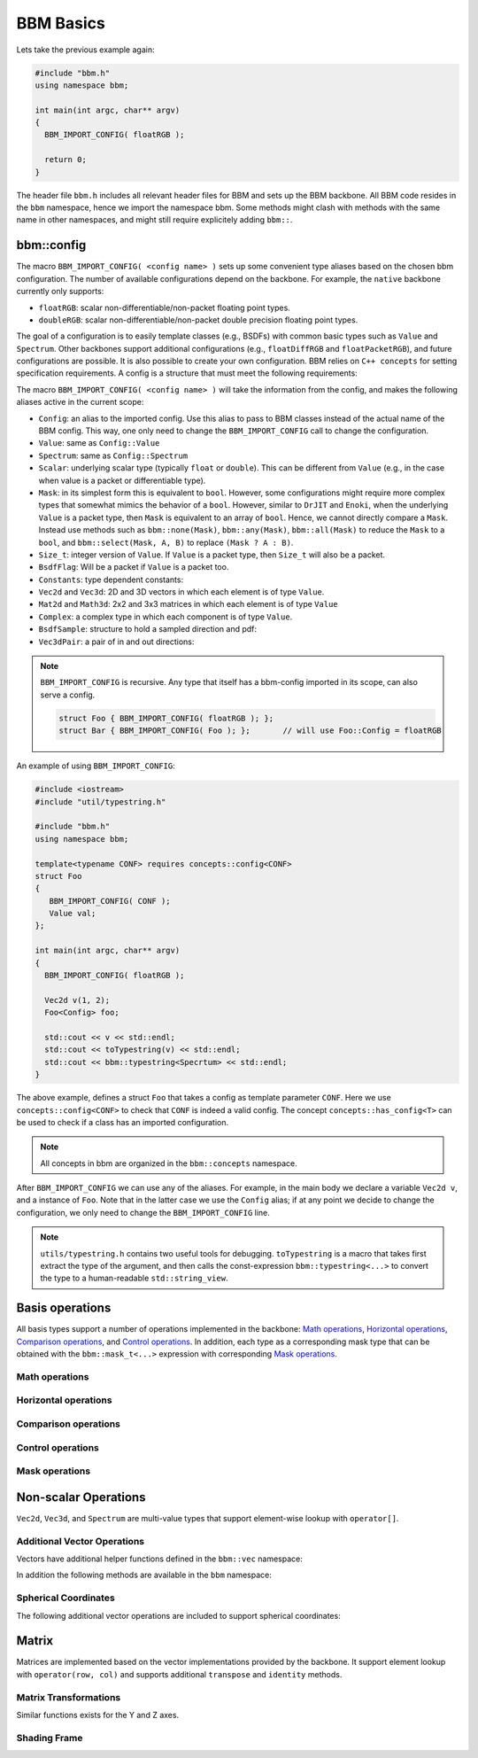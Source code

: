 BBM Basics
==========

Lets take the previous example again:

.. code-block:: c++

   #include "bbm.h"
   using namespace bbm;

   int main(int argc, char** argv)
   {
     BBM_IMPORT_CONFIG( floatRGB );

     return 0;
   }

The header file ``bbm.h`` includes all relevant header files for BBM and sets
up the BBM backbone.  All BBM code resides in the ``bbm`` namespace, hence we
import the namespace bbm.  Some methods might clash with methods with the same
name in other namespaces, and might still require explicitely adding
``bbm::``.

bbm::config
-----------

The macro ``BBM_IMPORT_CONFIG( <config name> )`` sets up some convenient type
aliases based on the chosen bbm configuration. The number of available
configurations depend on the backbone.  For example, the ``native`` backbone
currently only supports:

* ``floatRGB``: scalar non-differentiable/non-packet floating point types.
* ``doubleRGB``: scalar non-differentiable/non-packet double precision
  floating point types.

The goal of a configuration is to easily template classes (e.g., BSDFs) with
common basic types such as ``Value`` and ``Spectrum``.  Other
backbones support additional configurations (e.g., ``floatDiffRGB`` and
``floatPacketRGB``), and future configurations are possible. It is also
possible to create your own configuration. BBM relies on ``C++ concepts`` for
setting specification requirements.  A config is a structure that must meet
the following requirements:

.. doxygenconcept:: bbm::concepts::config

The macro ``BBM_IMPORT_CONFIG( <config name> )`` will take the information
from the config, and makes the following aliases active in the current scope:

* ``Config``: an alias to the imported config. Use this alias to pass to BBM
  classes instead of the actual name of the BBM config. This way, one only
  need to change the ``BBM_IMPORT_CONFIG`` call to change the configuration.
* ``Value``: same as ``Config::Value``
* ``Spectrum``: same as ``Config::Spectrum``
* ``Scalar``: underlying scalar type (typically ``float`` or ``double``).
  This can be different from ``Value`` (e.g., in the case when value is a
  packet or differentiable type).
* ``Mask``: in its simplest form this is equivalent to ``bool``. However,
  some configurations might require more complex types that somewhat mimics
  the behavior of a ``bool``.  However, similar to ``DrJIT`` and ``Enoki``,
  when the underlying ``Value`` is a packet type, then ``Mask`` is equivalent
  to an array of ``bool``.  Hence, we cannot directly compare a
  ``Mask``. Instead use methods such as ``bbm::none(Mask)``,
  ``bbm::any(Mask)``, ``bbm::all(Mask)`` to reduce the ``Mask`` to a ``bool``,
  and ``bbm::select(Mask, A, B)`` to replace ``(Mask ? A : B)``.
* ``Size_t``: integer version of ``Value``.  If ``Value`` is a packet type,
  then ``Size_t`` will also be a packet.
* ``BsdfFlag``: Will be a packet if ``Value`` is a packet too.

  .. doxygenenum:: bsdf_flag
  
* ``Constants``: type dependent constants:

  .. doxygenstruct:: bbm::constants
     :members:
     :undoc-members:
  
* ``Vec2d`` and ``Vec3d``: 2D and 3D vectors in which each element is of type
  ``Value``.
* ``Mat2d`` and ``Math3d``: 2x2 and 3x3 matrices in which each element is of
  type ``Value``
* ``Complex``: a complex type in which each component is of type ``Value``.
* ``BsdfSample``: structure to hold a sampled direction and pdf:

  .. doxygenstruct:: bbm::bsdfsample
     :members:
                     
* ``Vec3dPair``: a pair of in and out directions:

  .. doxygenstruct:: bbm::vec3dpair
     :members:
                     
.. note::

   ``BBM_IMPORT_CONFIG`` is recursive. Any type that itself has a bbm-config
   imported in its scope, can also serve a config.

   .. code-block:: c++

      struct Foo { BBM_IMPORT_CONFIG( floatRGB ); };
      struct Bar { BBM_IMPORT_CONFIG( Foo ); };       // will use Foo::Config = floatRGB
  
An example of using ``BBM_IMPORT_CONFIG``:

.. code-block:: c++

   #include <iostream>
   #include "util/typestring.h"
   
   #include "bbm.h"
   using namespace bbm;

   template<typename CONF> requires concepts::config<CONF>
   struct Foo
   {
      BBM_IMPORT_CONFIG( CONF );
      Value val;
   };
   
   int main(int argc, char** argv)
   {
     BBM_IMPORT_CONFIG( floatRGB );

     Vec2d v(1, 2);
     Foo<Config> foo;
     
     std::cout << v << std::endl;
     std::cout << toTypestring(v) << std::endl;
     std::cout << bbm::typestring<Specrtum> << std::endl;
   }

The above example, defines a struct ``Foo`` that takes a config as template
parameter ``CONF``.  Here we use ``concepts::config<CONF>`` to check that
``CONF`` is indeed a valid config. The concept ``concepts::has_config<T>`` can
be used to check if a class has an imported configuration.

.. note::

   All concepts in bbm are organized in the ``bbm::concepts`` namespace.

After ``BBM_IMPORT_CONFIG`` we can use any of the aliases.  For example, in
the main body we declare a variable ``Vec2d v``, and a instance of
``Foo``. Note that in the latter case we use the ``Config`` alias; if at any
point we decide to change the configuration, we only need to change the
``BBM_IMPORT_CONFIG`` line.

.. note::

   ``utils/typestring.h`` contains two useful tools for debugging.
   ``toTypestring`` is a macro that takes first extract the type of the argument,
   and then calls the const-expression ``bbm::typestring<...>`` to convert the
   type to a human-readable ``std::string_view``.


Basis operations
----------------

All basis types support a number of operations implemented in the backbone:
`Math operations`_, `Horizontal operations`_, `Comparison operations`_, and `Control operations`_.
In addition, each type as a corresponding mask type that can be obtained with
the ``bbm::mask_t<...>`` expression with corresponding `Mask operations`_.


Math operations
~~~~~~~~~~~~~~~

.. doxygenconcept:: bbm::concepts::backbone::has_math_functions

Horizontal operations
~~~~~~~~~~~~~~~~~~~~~

.. doxygenconcept:: bbm::concepts::backbone::horizontal

Comparison operations
~~~~~~~~~~~~~~~~~~~~~~

.. doxygenconcept:: bbm::concepts::backbone::ordered

Control operations
~~~~~~~~~~~~~~~~~~

.. doxygenconcept:: bbm::concepts::backbone::control
                    

Mask operations
~~~~~~~~~~~~~~~

.. doxygenconcept:: bbm::concepts::backbone::horizontal_mask


Non-scalar Operations
---------------------

``Vec2d``, ``Vec3d``, and ``Spectrum`` are multi-value types that support
element-wise lookup with ``operator[]``.

Additional Vector Operations
~~~~~~~~~~~~~~~~~~~~~~~~~~~~

Vectors have additional helper functions defined in the ``bbm::vec``
namespace:

.. doxygennamespace:: bbm::vec
   :members:

In addition the following methods are available in the ``bbm`` namespace:

.. doxygenfunction:: bbm::perp

.. doxygenfunction:: bbm::cperp

.. doxygenfunction:: bbm::reflect(const vec3d<T>& v)

.. doxygenfunction:: bbm::reflect(const vec3d<T>& v, const vec3d<T>& normal)

.. doxygenfunction:: bbm::cross

.. doxygenfunction:: bbm::halfway

.. doxygenfunction:: bbm::convertToHalfwayDifference

.. doxygenfunction:: bbm::difference

.. doxygenfunction:: bbm::convertFromHalfwayDifference                     

Spherical Coordinates
~~~~~~~~~~~~~~~~~~~~~

The following additional vector operations are included to support spherical
coordinates:

.. doxygennamespace:: bbm::spherical
   :members:

                     
Matrix
------

Matrices are implemented based on the vector implementations provided by the
backbone.  It support element lookup with ``operator(row, col)`` and supports
additional ``transpose`` and ``identity`` methods.

Matrix Transformations
~~~~~~~~~~~~~~~~~~~~~~

.. doxygenfunction:: bbm::rotationX(T value)

.. doxygenfunction:: bbm::rotationX(const vec2d<T>& cossin)

Similar functions exists for the Y and Z axes.
                     

Shading Frame
~~~~~~~~~~~~~

.. doxygenfunction:: bbm::toGlobalShadingFrame

.. doxygenfunction:: bbm::toLocalShadingFrame                     


